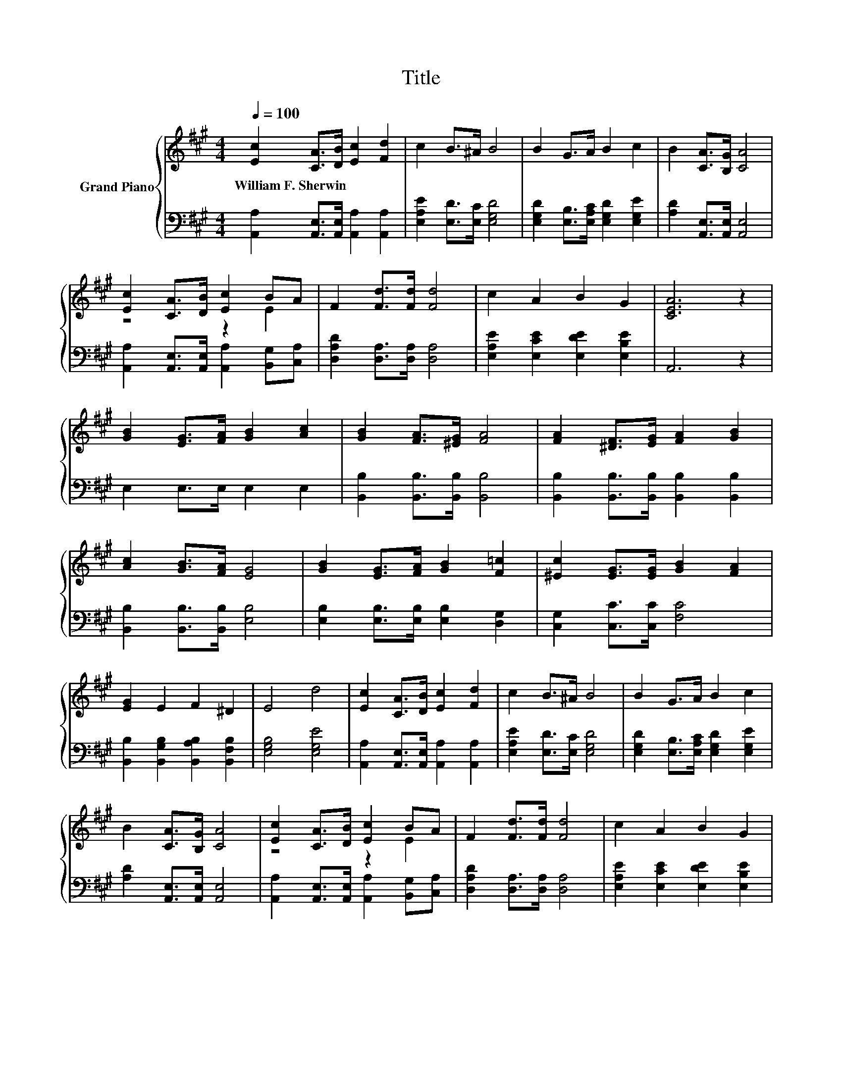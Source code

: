 X:1
T:Title
%%score { ( 1 3 ) | 2 }
L:1/8
Q:1/4=100
M:4/4
K:A
V:1 treble nm="Grand Piano"
V:3 treble 
V:2 bass 
V:1
 [Ec]2 [CA]>[DB] [Ec]2 [Fd]2 | c2 B>^A B4 | B2 G>A B2 c2 | B2 [CA]>[B,G] [CA]4 | %4
w: William~F.~Sherwin * * * *||||
 [Ec]2 [CA]>[DB] [Ec]2 BA | F2 [Fd]>[Fd] [Fd]4 | c2 A2 B2 G2 | [CEA]6 z2 | %8
w: ||||
 [GB]2 [EG]>[FA] [GB]2 [Ac]2 | [GB]2 [FA]>[^EG] [FA]4 | [FA]2 [^DF]>[EG] [FA]2 [GB]2 | %11
w: |||
 [Ac]2 [GB]>[FA] [EG]4 | [GB]2 [EG]>[FA] [GB]2 [F=c]2 | [^Ec]2 [EG]>[EG] [GB]2 [FA]2 | %14
w: |||
 [EG]2 E2 F2 ^D2 | E4 d4 | [Ec]2 [CA]>[DB] [Ec]2 [Fd]2 | c2 B>^A B4 | B2 G>A B2 c2 | %19
w: |||||
 B2 [CA]>[B,G] [CA]4 | [Ec]2 [CA]>[DB] [Ec]2 BA | F2 [Fd]>[Fd] [Fd]4 | c2 A2 B2 G2 | %23
w: ||||
[M:8/4] [CEA]8 z8 |] %24
w: |
V:2
 [A,,A,]2 [A,,E,]>[A,,E,] [A,,A,]2 [A,,A,]2 | [E,A,E]2 [E,D]>[E,C] [E,G,D]4 | %2
 [E,G,D]2 [E,B,]>[E,A,C] [E,G,D]2 [E,G,E]2 | [A,D]2 [A,,E,]>[A,,E,] [A,,E,]4 | %4
 [A,,A,]2 [A,,E,]>[A,,E,] [A,,A,]2 [B,,G,][C,A,] | [D,A,D]2 [D,A,]>[D,A,] [D,A,]4 | %6
 [E,A,E]2 [E,CE]2 [E,DE]2 [E,B,E]2 | A,,6 z2 | E,2 E,>E, E,2 E,2 | %9
 [B,,B,]2 [B,,B,]>[B,,B,] [B,,B,]4 | [B,,B,]2 [B,,B,]>[B,,B,] [B,,B,]2 [B,,B,]2 | %11
 [B,,B,]2 [B,,B,]>[B,,B,] [E,B,]4 | [E,B,]2 [E,B,]>[E,B,] [E,B,]2 [D,G,]2 | %13
 [C,G,]2 [C,C]>[C,C] [F,C]4 | [B,,B,]2 [B,,G,B,]2 [B,,A,B,]2 [B,,F,B,]2 | [E,G,B,]4 [E,G,E]4 | %16
 [A,,A,]2 [A,,E,]>[A,,E,] [A,,A,]2 [A,,A,]2 | [E,A,E]2 [E,D]>[E,C] [E,G,D]4 | %18
 [E,G,D]2 [E,B,]>[E,A,C] [E,G,D]2 [E,G,E]2 | [A,D]2 [A,,E,]>[A,,E,] [A,,E,]4 | %20
 [A,,A,]2 [A,,E,]>[A,,E,] [A,,A,]2 [B,,G,][C,A,] | [D,A,D]2 [D,A,]>[D,A,] [D,A,]4 | %22
 [E,A,E]2 [E,CE]2 [E,DE]2 [E,B,E]2 |[M:8/4] A,,8 z8 |] %24
V:3
 x8 | x8 | x8 | x8 | z4 z2 E2 | x8 | x8 | x8 | x8 | x8 | x8 | x8 | x8 | x8 | x8 | x8 | x8 | x8 | %18
 x8 | x8 | z4 z2 E2 | x8 | x8 |[M:8/4] x16 |] %24

